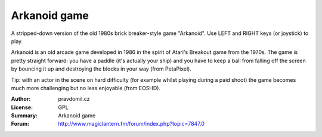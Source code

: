 Arkanoid game
=============

A stripped-down version of the old 1980s brick breaker-style game "Arkanoid". Use LEFT and RIGHT keys (or joystick) to play.

Arkanoid is an old arcade game developed in 1986 in the spirit of Atari's Breakout game from the 1970s. The game is pretty straight forward: you have a paddle (it's actually your ship) and you have to keep a ball from falling off the screen by bouncing it up and destroying the blocks in your way (from PetaPixel).

Tip: with an actor in the scene on hard difficulty (for example whilst playing during a paid shoot) the game becomes much more challenging but no less enjoyable (from EOSHD).

:Author: pravdomil.cz
:License: GPL
:Summary: Arkanoid game
:Forum: http://www.magiclantern.fm/forum/index.php?topic=7847.0
